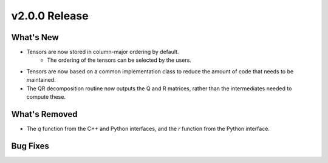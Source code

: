 .. 
    ---------------------------------------------------------------------------------------------
     Copyright (c) The Einsums Developers. All rights reserved.
     Licensed under the MIT License. See LICENSE.txt in the project root for license information.
    ----------------------------------------------------------------------------------------------

.. Rename this file to be vX.Y.Z.rst, with X, Y, and Z replaced with the version number.

==============
v2.0.0 Release
==============

What's New
----------
* Tensors are now stored in column-major ordering by default.
    * The ordering of the tensors can be selected by the users.
* Tensors are now based on a common implementation class to reduce the amount of code that needs to be maintained.
* The QR decomposition routine now outputs the Q and R matrices, rather than the intermediates needed to compute these.

What's Removed
--------------
* The `q` function from the C++ and Python interfaces, and the `r` function from the Python interface.

Bug Fixes
---------